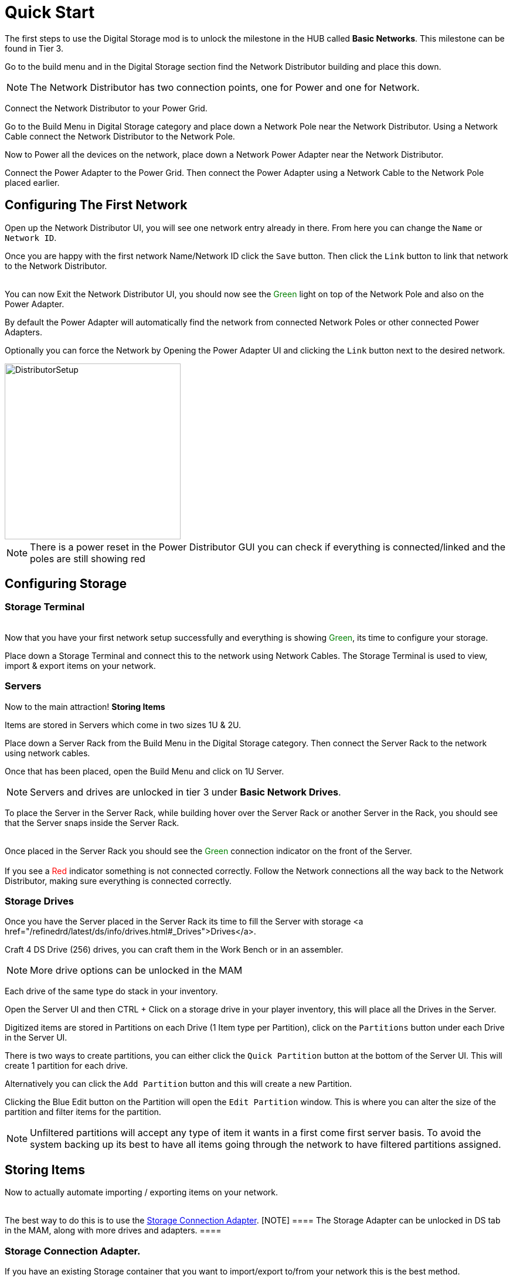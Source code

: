 = Quick Start

The first steps to use the Digital Storage mod is to unlock the milestone in the HUB called *Basic Networks*. This milestone can be found in Tier 3.

Go to the build menu and in the Digital Storage section find the Network Distributor building and place this down.

[NOTE]
====
The Network Distributor has two connection points, one for Power and one for Network.
====

Connect the Network Distributor to your Power Grid. 

Go to the Build Menu in Digital Storage category and place down a Network Pole near the Network Distributor.
Using a Network Cable connect the Network Distributor to the Network Pole.

Now to Power all the devices on the network, place down a Network Power Adapter near the Network Distributor.

Connect the Power Adapter to the Power Grid. Then connect the Power Adapter using a Network Cable to the Network Pole placed earlier.

== Configuring The First Network

Open up the Network Distributor UI, you will see one network entry already in there.
From here you can change the `Name` or `Network ID`.

Once you are happy with the first network Name/Network ID click the `Save` button. Then click the `Link` button to link that network to the Network Distributor.

++++
<br>
You can now Exit the Network Distributor UI, you should now see the <span style="color:green;">Green</span> light on top of the Network Pole and also on the Power Adapter.
++++

By default the Power Adapter will automatically find the network from connected Network Poles or other connected Power Adapters. 

Optionally you can force the Network by Opening the Power Adapter UI and clicking the `Link` button next to the desired network.


image::https://raw.githubusercontent.com/Mrhid6Mods/RRD_Docs/master/images/ds/quickstart/BasicNetworkSetup.png[DistributorSetup,300,300]

[NOTE]
====
There is a power reset in the Power Distributor GUI you can check if everything is connected/linked and the poles are still showing red
====

== Configuring Storage

=== Storage Terminal
++++
<br>
Now that you have your first network setup successfully and everything is showing <span style="color:green;">Green</span>, its time to configure your storage.
++++

Place down a Storage Terminal and connect this to the network using Network Cables. The Storage Terminal is used to view, import & export items on your network.

=== Servers
Now to the main attraction! *Storing Items*

Items are stored in Servers which come in two sizes 1U & 2U.

Place down a Server Rack from the Build Menu in the Digital Storage category. Then connect the Server Rack to the network using network cables.

Once that has been placed, open the Build Menu and click on 1U Server.

[NOTE]
====
Servers and drives are unlocked in tier 3 under *Basic Network Drives*.
====

To place the Server in the Server Rack, while building hover over the Server Rack or another Server in the Rack, you should see that the Server snaps inside the Server Rack.

++++
<br>
Once placed in the Server Rack you should see the <span style="color:green;">Green</span> connection indicator on the front of the Server.

<br><br>
If you see a <span style="color:red;">Red</span> indicator something is not connected correctly. Follow the Network connections all the way back to the Network Distributor, making sure everything is connected correctly.
++++

=== Storage Drives

Once you have the Server placed in the Server Rack its time to fill the Server with storage <a href="/refinedrd/latest/ds/info/drives.html#_Drives">Drives</a>.

Craft 4 DS Drive (256) drives, you can craft them in the Work Bench or in an assembler.

[NOTE]
====
More drive options can be unlocked in the MAM
====

Each drive of the same type do stack in your inventory.

Open the Server UI and then CTRL + Click on a storage drive in your player inventory, this will place all the Drives in the Server.

Digitized items are stored in Partitions on each Drive (1 Item type per Partition), click on the `Partitions` button under each Drive in the Server UI.

There is two ways to create partitions, you can either click the `Quick Partition` button at the bottom of the Server UI. This will create 1 partition for each drive.

Alternatively you can click the `Add Partition` button and this will create a new Partition.

Clicking the Blue Edit button on the Partition will open the `Edit Partition` window. This is where you can alter the size of the partition and filter items for the partition.

[NOTE]
====
Unfiltered partitions will accept any type of item it wants in a first come first server basis.
To avoid the system backing up its best to have all items going through the network to have filtered partitions assigned.
====

== Storing Items

Now to actually automate importing / exporting items on your network.
++++
<br>
The best way to do this is to use the <a href="/refinedrd/latest/ds/buildings/adapters.html#_storage_connection_adapter">Storage Connection Adapter</a>.

[NOTE]
====
The Storage Adapter can be unlocked in DS tab in the MAM, along with more drives and adapters.
====
++++

=== Storage Connection Adapter.

If you have an existing Storage container that you want to import/export to/from your network this is the best method.

Disconnect any belts from the container, then open the Build Menu and click on the Storage Connection Adapter. Whilst building hover over the container and the adapter will snap to the container.

++++
<br>
Once placed make sure the adapter is connected to the Network using a Network Cable, and ensure that the indicator is showing <span style="color:green;">Green</span>.
++++

Now open the containers UI you will see an additional tab at the top of the window. Click on the Adapter tab.

On the left you can see all the available items that you can select to import/export.

Under this you can change whether to import / export items, this will automatically lock the belt connections on the container.

For this example we will import the items from the container to the network. 

Click on the `Import To Network` button at the bottom. Next click on the item you want to import to the network. This will then show on the right hand section.

You will see a toggle switch with `Num` and `Empty` next to them, this will be pre-selected for you, `< for export` and `> for import`.

[NOTE]
====
Entering a number on the left side of this toggle switch will import all items and keep the specified number of items in the container.
====

Finally click the `Save` button, this will then import the items to the network.